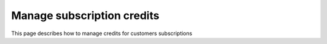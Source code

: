 Manage subscription credits
===========================

This page describes how to manage credits for customers subscriptions